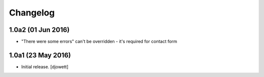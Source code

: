 Changelog
=========


1.0a2 (01 Jun 2016)
------------------

- "There were some errors" can't be overridden - it's required for contact form

1.0a1 (23 May 2016)
------------------

- Initial release.
  [djowett]
